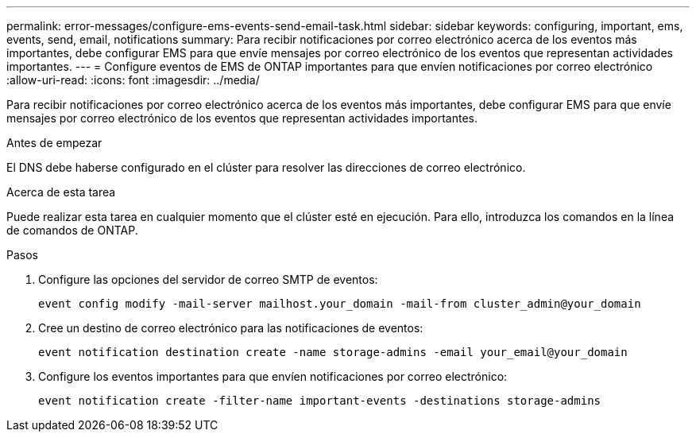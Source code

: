 ---
permalink: error-messages/configure-ems-events-send-email-task.html 
sidebar: sidebar 
keywords: configuring, important, ems, events, send, email, notifications 
summary: Para recibir notificaciones por correo electrónico acerca de los eventos más importantes, debe configurar EMS para que envíe mensajes por correo electrónico de los eventos que representan actividades importantes. 
---
= Configure eventos de EMS de ONTAP importantes para que envíen notificaciones por correo electrónico
:allow-uri-read: 
:icons: font
:imagesdir: ../media/


[role="lead"]
Para recibir notificaciones por correo electrónico acerca de los eventos más importantes, debe configurar EMS para que envíe mensajes por correo electrónico de los eventos que representan actividades importantes.

.Antes de empezar
El DNS debe haberse configurado en el clúster para resolver las direcciones de correo electrónico.

.Acerca de esta tarea
Puede realizar esta tarea en cualquier momento que el clúster esté en ejecución. Para ello, introduzca los comandos en la línea de comandos de ONTAP.

.Pasos
. Configure las opciones del servidor de correo SMTP de eventos:
+
`event config modify -mail-server mailhost.your_domain -mail-from cluster_admin@your_domain`

. Cree un destino de correo electrónico para las notificaciones de eventos:
+
`event notification destination create -name storage-admins -email your_email@your_domain`

. Configure los eventos importantes para que envíen notificaciones por correo electrónico:
+
`event notification create -filter-name important-events -destinations storage-admins`



